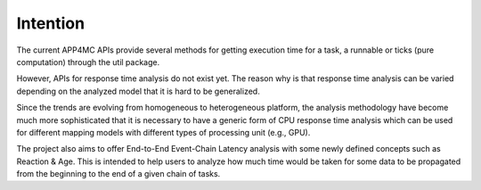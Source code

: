 Intention
=========

The current APP4MC APIs provide several methods for getting execution time for a task, a runnable or ticks (pure computation) through the util package. 

However, APIs for response time analysis do not exist yet. The reason why is that response time analysis can be varied depending on the analyzed model that it is hard to be generalized. 

Since the trends are evolving from homogeneous to heterogeneous platform, the analysis methodology have become much more sophisticated that it is necessary to have a generic form of CPU response time analysis which can be used for different mapping models with different types of processing unit (e.g., GPU).

The project also aims to offer End-to-End Event-Chain Latency analysis with some newly defined concepts such as Reaction & Age. This is intended to help users to analyze how much time would be taken for some data to be propagated from the beginning to the end of a given chain of tasks. 
